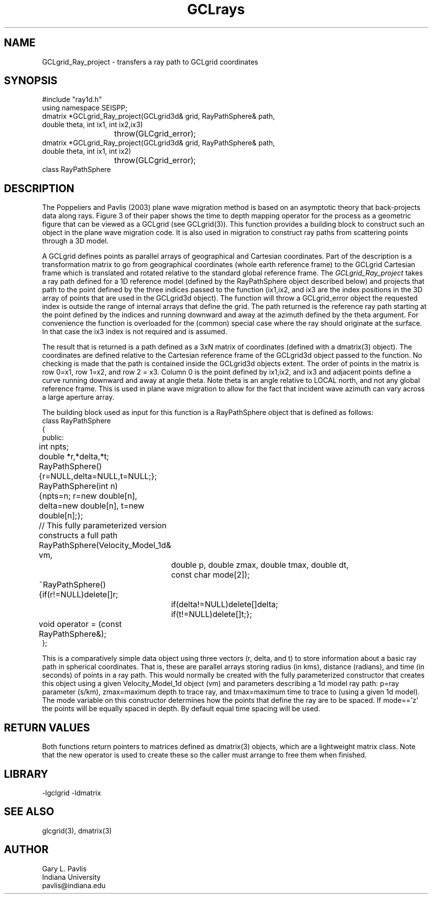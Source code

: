 .TH GCLrays 3 "$Date$"
.SH NAME
GCLgrid_Ray_project - transfers a ray path to GCLgrid coordinates
.SH SYNOPSIS
.nf
#include "ray1d.h"
using namespace SEISPP;
dmatrix *GCLgrid_Ray_project(GCLgrid3d& grid, RayPathSphere& path,
                double theta, int ix1, int ix2,ix3)
			throw(GLCgrid_error);
dmatrix *GCLgrid_Ray_project(GCLgrid3d& grid, RayPathSphere& path,
                double theta, int ix1, int ix2)
			throw(GLCgrid_error);
class RayPathSphere
.fi
.SH DESCRIPTION
.LP
The Poppeliers and Pavlis (2003) plane wave migration method is based on an asymptotic 
theory that back-projects data along rays.  Figure 3 of their
paper shows the time to depth mapping operator for the process as a geometric figure
that can be viewed as a GCLgrid (see GCLgrid(3)). This function provides a building
block to construct such an object in the plane wave migration code.  It is also
used in migration to construct ray paths from scattering points through a 3D 
model.   
.LP
A GCLgrid defines points as parallel arrays of geographical and Cartesian coordinates.
Part of the description is a transformation matrix to go from geographical coordinates
(whole earth reference frame) to the GCLgrid Cartesian frame which is translated and
rotated relative to the standard global reference frame.  The \fIGCLgrid_Ray_project\fR
takes a ray path defined for a 1D reference model (defined by the RayPathSphere object
described below) and projects that path to the point defined by the three 
indices passed to the function (ix1,ix2, and ix3 are the index positions in the
3D array of points that are used in the GCLgrid3d object). The function will
throw a GCLgrid_error object the requested index is outside the range of 
internal arrays that define the grid.  The path returned is the reference ray
path starting at the point defined by the indices and running downward and 
away at the azimuth defined by the theta argument.  For convenience the function
is overloaded for the (common) special case where the ray should originate
at the surface.  In that case the ix3 index is not required and is assumed.
.LP
The result that is returned is a path defined as a 3xN matrix of coordinates
(defined with a dmatrix(3) object).
The coordinates are defined relative to the Cartesian reference frame of the
GCLgrid3d object passed to the function.  No checking is made that the path
is contained inside the GCLgrid3d objects extent.  The order of points in
the matrix is row 0=x1, row 1=x2, and row 2 = x3.  Column 0 is the 
point defined by ix1,ix2, and ix3 and adjacent points define a curve 
running downward and away at angle theta.  Note theta is an angle 
relative to LOCAL north, and not any global reference frame.  This is
used in plane wave migration to allow for the fact that incident wave
azimuth can vary across a large aperture array.  
.LP
The building block used as input for this function is a RayPathSphere object 
that is defined as follows:
.nf
class RayPathSphere
{
public:
	int npts;
	double *r,*delta,*t;
	RayPathSphere(){r=NULL,delta=NULL,t=NULL;};
	RayPathSphere(int n)
	{npts=n; r=new double[n], delta=new double[n], t=new double[n];};
	// This fully parameterized version constructs a full path
	RayPathSphere(Velocity_Model_1d& vm,
		double p, double zmax, double tmax, double dt, 
		const char mode[2]);
	~RayPathSphere(){if(r!=NULL)delete[]r;
		if(delta!=NULL)delete[]delta;
		if(t!=NULL)delete[]t;};
	void operator = (const RayPathSphere&);
};
.fi
.LP
This is a comparatively simple data object using three vectors (r, delta, and t)
to store information about a basic ray path in spherical coordinates.  That is,
these are parallel arrays storing radius (in kms), distance (radians), and time 
(in seconds) of points in a ray path.  This would normally be created with
the fully parameterized  constructor that creates this object using
a given Velocity_Model_1d object  (vm) and parameters describing a 1d model
ray path:  p=ray parameter (s/km), zmax=maximum depth to trace ray, 
and tmax=maximum time to trace to (using a given 1d model).
The mode variable on this constructor determines how the points that define
the ray are to be spaced.  If mode=='z' the points will be equally spaced
in depth.  By default equal time spacing will be used.
.LP

.SH RETURN VALUES
.LP
Both functions return pointers 
to matrices defined as dmatrix(3) objects, which are a lightweight matrix class.
Note that the new operator is used to create these so the caller must arrange
to free them when finished.
.SH LIBRARY
.LP
-lgclgrid -ldmatrix
.SH "SEE ALSO"
.nf
glcgrid(3), dmatrix(3)
.fi
.SH AUTHOR
.nf
Gary L. Pavlis
Indiana University
pavlis@indiana.edu
.nf
.\" $Id$
